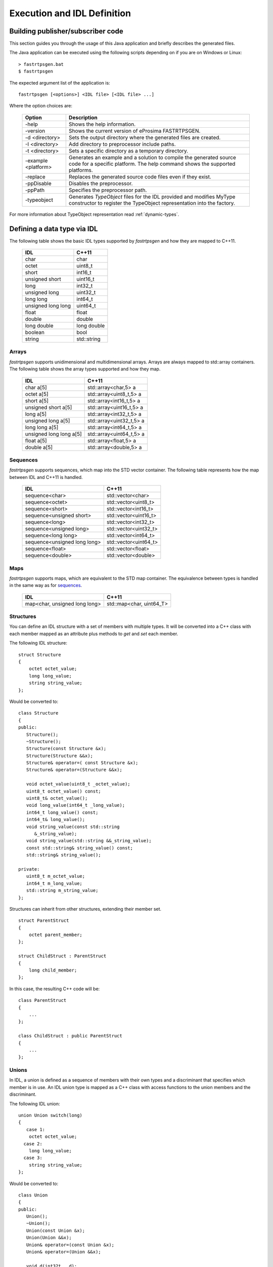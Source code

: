 Execution and IDL Definition
============================

Building publisher/subscriber code
----------------------------------
This section guides you through the usage of this Java application and briefly describes the generated files.

The Java application can be executed using the following scripts depending on if you are on Windows or Linux: ::

    > fastrtpsgen.bat
    $ fastrtpsgen

The expected argument list of the application is: ::

    fastrtpsgen [<options>] <IDL file> [<IDL file> ...]

Where the option choices are:

    +---------------------+-----------------------------------------------------------------------------------------+
    | Option              | Description                                                                             |
    +=====================+=========================================================================================+
    | -help               | Shows the help information.                                                             |
    +---------------------+-----------------------------------------------------------------------------------------+
    | -version            | Shows the current version of eProsima FASTRTPSGEN.                                      |
    +---------------------+-----------------------------------------------------------------------------------------+
    | -d <directory>      | Sets the output directory where the generated files are created.                        |
    +---------------------+-----------------------------------------------------------------------------------------+
    | -I <directory>      | Add directory to preprocessor include paths.                                            |
    +---------------------+-----------------------------------------------------------------------------------------+
    | -t <directory>      | Sets a specific directory as a temporary directory.                                     |
    +---------------------+-----------------------------------------------------------------------------------------+
    | -example <platform> | Generates an example and a solution to compile the generated source code for a specific |
    |                     | platform. The help command shows the supported platforms.                               |
    +---------------------+-----------------------------------------------------------------------------------------+
    | -replace            | Replaces the generated source code files even if they exist.                            |
    +---------------------+-----------------------------------------------------------------------------------------+
    | -ppDisable          | Disables the preprocessor.                                                              |
    +---------------------+-----------------------------------------------------------------------------------------+
    | -ppPath             | Specifies the preprocessor path.                                                        |
    +---------------------+-----------------------------------------------------------------------------------------+
    | -typeobject         | Generates `TypeObject` files for the IDL provided and modifies MyType constructor to    |
    |                     | register the TypeObject representation into the factory.                                |
    +---------------------+-----------------------------------------------------------------------------------------+

For more information about TypeObject representation read :ref:`dynamic-types`.

.. _idl-types:

Defining a data type via IDL
----------------------------

The following table shows the basic IDL types supported by *fastrtpsgen* and how they are mapped to C++11.

    +--------------------+-------------+
    | IDL                | C++11       |
    +====================+=============+
    | char               | char        |
    +--------------------+-------------+
    | octet              | uint8_t     |
    +--------------------+-------------+
    | short              | int16_t     |
    +--------------------+-------------+
    | unsigned short     | uint16_t    |
    +--------------------+-------------+
    | long               | int32_t     |
    +--------------------+-------------+
    | unsigned long      | uint32_t    |
    +--------------------+-------------+
    | long long          | int64_t     |
    +--------------------+-------------+
    | unsigned long long | uint64_t    |
    +--------------------+-------------+
    | float              | float       |
    +--------------------+-------------+
    | double             | double      |
    +--------------------+-------------+
    | long double        | long double |
    +--------------------+-------------+
    | boolean            | bool        |
    +--------------------+-------------+
    | string             | std::string |
    +--------------------+-------------+

Arrays
^^^^^^

*fastrtpsgen* supports unidimensional and multidimensional arrays.
Arrays are always mapped to std::array containers.
The following table shows the array types supported and how they map.

    +-------------------------+--------------------------+
    | IDL                     | C++11                    |
    +=========================+==========================+
    | char a[5]               | std::array<char,5> a     |
    +-------------------------+--------------------------+
    | octet a[5]              | std::array<uint8_t,5> a  |
    +-------------------------+--------------------------+
    | short a[5]              | std::array<int16_t,5> a  |
    +-------------------------+--------------------------+
    | unsigned short a[5]     | std::array<uint16_t,5> a |
    +-------------------------+--------------------------+
    | long a[5]               | std::array<int32_t,5> a  |
    +-------------------------+--------------------------+
    | unsigned long a[5]      | std::array<uint32_t,5> a |
    +-------------------------+--------------------------+
    | long long a[5]          | std::array<int64_t,5> a  |
    +-------------------------+--------------------------+
    | unsigned long long a[5] | std::array<uint64_t,5> a |
    +-------------------------+--------------------------+
    | float a[5]              | std::array<float,5> a    |
    +-------------------------+--------------------------+
    | double a[5]             | std::array<double,5> a   |
    +-------------------------+--------------------------+

Sequences
^^^^^^^^^

*fastrtpsgen* supports sequences, which map into the STD vector container.
The following table represents how the map between IDL and C++11 is handled.

    +------------------------------+--------------------------+
    | IDL                          | C++11                    |
    +==============================+==========================+
    | sequence<char>               |    std::vector<char>     |
    +------------------------------+--------------------------+
    | sequence<octet>              |    std::vector<uint8_t>  |
    +------------------------------+--------------------------+
    | sequence<short>              |    std::vector<int16_t>  |
    +------------------------------+--------------------------+
    | sequence<unsigned short>     |    std::vector<uint16_t> |
    +------------------------------+--------------------------+
    | sequence<long>               |    std::vector<int32_t>  |
    +------------------------------+--------------------------+
    | sequence<unsigned long>      |    std::vector<uint32_t> |
    +------------------------------+--------------------------+
    | sequence<long long>          |    std::vector<int64_t>  |
    +------------------------------+--------------------------+
    | sequence<unsigned long long> |    std::vector<uint64_t> |
    +------------------------------+--------------------------+
    | sequence<float>              |    std::vector<float>    |
    +------------------------------+--------------------------+
    | sequence<double>             |    std::vector<double>   |
    +------------------------------+--------------------------+

Maps
^^^^

*fastrtpsgen* supports maps, which are equivalent to the STD map container.
The equivalence between types is handled in the same way as for sequences_.

    +-------------------------------+---------------------------------+
    | IDL                           | C++11                           |
    +===============================+=================================+
    | map<char, unsigned long long> |    std::map<char, uint64_T>     |
    +-------------------------------+---------------------------------+

Structures
^^^^^^^^^^

You can define an IDL structure with a set of members with multiple types.
It will be converted into a C++ class with each member mapped as an attribute plus methods to *get* and *set* each
member.

The following IDL structure: ::

    struct Structure
    {
        octet octet_value;
        long long_value;
        string string_value;
    };

Would be converted to: ::

    class Structure
    {
    public:
       Structure();
       ~Structure();
       Structure(const Structure &x);
       Structure(Structure &&x);
       Structure& operator=( const Structure &x);
       Structure& operator=(Structure &&x);

       void octet_value(uint8_t _octet_value);
       uint8_t octet_value() const;
       uint8_t& octet_value();
       void long_value(int64_t _long_value);
       int64_t long_value() const;
       int64_t& long_value();
       void string_value(const std::string
          &_string_value);
       void string_value(std::string &&_string_value);
       const std::string& string_value() const;
       std::string& string_value();

    private:
       uint8_t m_octet_value;
       int64_t m_long_value;
       std::string m_string_value;
    };

Structures can inherit from other structures, extending their member set. ::

    struct ParentStruct
    {
        octet parent_member;
    };

    struct ChildStruct : ParentStruct
    {
        long child_member;
    };

In this case, the resulting C++ code will be: ::

    class ParentStruct
    {
        ...
    };

    class ChildStruct : public ParentStruct
    {
        ...
    };

Unions
^^^^^^

In IDL, a union is defined as a sequence of members with their own types and a discriminant that specifies which member
is in use.
An IDL union type is mapped as a C++ class with access functions to the union members and the discriminant.

The following IDL union: ::

    union Union switch(long)
    {
       case 1:
        octet octet_value;
      case 2:
        long long_value;
      case 3:
        string string_value;
    };

Would be converted to: ::

    class Union
    {
    public:
       Union();
       ~Union();
       Union(const Union &x);
       Union(Union &&x);
       Union& operator=(const Union &x);
       Union& operator=(Union &&x);

       void d(int32t __d);
       int32_t _d() const;
       int32_t& _d();

       void octet_value(uint8_t _octet_value);
       uint8_t octet_value() const;
       uint8_t& octet_value();
       void long_value(int64_t _long_value);
       int64_t long_value() const;
       int64_t& long_value();
       void string_value(const std::string
          &_string_value);
       void string_value(std:: string &&_string_value);
       const std::string& string_value() const;
       std::string& string_value();

    private:
       int32_t m__d;
       uint8_t m_octet_value;
       int64_t m_long_value;
       std::string m_string_value;
    };

Bitsets
^^^^^^^

Bitsets are a special kind of structure, which encloses a set of bits. A bitset can represent up to 64 bits.
Each member is defined as *bitfield* and eases the access to a part of the bitset.

For example: ::

    bitset MyBitset
    {
        bitfield<3> a;
        bitfield<10> b;
        bitfield<12, int> c;
    };

The type MyBitset will store a total of 25 bits (3 + 10 + 12) and will require 32 bits in memory
(lowest primitive type to store the bitset's size).

- The bitfield 'a' allows us to access to the first 3 bits (0..2).

- The bitfield 'b' allows us to access to the next 10 bits (3..12).

- The bitfield 'c' allows us to access to the next 12 bits (13..24).

The resulting C++ code will be similar to: ::

    class MyBitset
    {
    public:
        void a(char _a);
        char a() const;

        void b(uint16_t _b);
        uint16_t b() const;

        void c(int32_t _c);
        int32_t c() const;
    private:
        std::bitset<25> m_bitset;
    };

Internally is stored as a std::bitset. For each bitfield, getter and setter methods are generated with the
smaller possible primitive unsigned type to access it. In the case of bitfield 'c', the user has established
that this accessing type will be **int**, so the generated code uses **int32_t** instead of automatically
use **uint16_t**.

Bitsets can inherit from other bitsets, extending their member set. ::

    bitset ParentBitset
    {
        bitfield<3> parent_member;
    };

    bitset ChildBitset : ParentBitset
    {
        bitfield<10> child_member;
    };

In this case, the resulting C++ code will be: ::

    class ParentBitset
    {
        ...
    };

    class ChildBitset : public ParentBitset
    {
        ...
    };

Note that in this case, ChildBitset will have two ``std::bitset`` members, one belonging to ParentBitset and the
other belonging to ChildBitset.

Enumerations
^^^^^^^^^^^^

An enumeration in IDL format is a collection of identifiers that have a numeric value associated.
An IDL enumeration type is mapped directly to the corresponding C++11 enumeration definition.

The following IDL enumeration: ::

    enum Enumeration
    {
        RED,
        GREEN,
        BLUE
    };

Would be converted to: ::

    enum Enumeration : uint32_t
    {
        RED,
        GREEN,
        BLUE
    };

Bitmasks
^^^^^^^^

Bitmasks are a special kind of Enumeration to manage masks of bits. It allows defining bit masks based on their
position.

The following IDL bitmask: ::

    @bit_bound(8)
    bitmask MyBitMask
    {
        @position(0) flag0,
        @position(1) flag1,
        @position(4) flag4,
        @position(6) flag6,
        flag7
    };

Would be converted to: ::

    enum MyBitMask : uint8_t
    {
        flag0 = 0x01 << 0,
        flag1 = 0x01 << 1,
        flag4 = 0x01 << 4,
        flag6 = 0x01 << 6,
        flag7 = 0x01 << 7
    };

The annotation *bit_bound* defines the width of the associated enumeration. It must be a positive number between
1 and 64. If omitted, it will be 32 bits.
For each *flag*, the user can use the annotation *position* to define the position of the flag. If omitted, it will
be auto incremented from the last defined flag, starting at 0.

Keyed Types
^^^^^^^^^^^

In order to use keyed topics, the user should define some key members inside the structure.
This is achieved by writing “@Key” before the members of the structure you want to use as keys.
For example in the following IDL file the *id* and *type* field would be the keys: ::

    struct MyType
    {
        @Key long id;
        @Key string type;
        long positionX;
        long positionY;
    };

*fastrtpsgen* automatically detects these tags and correctly generates the serialization methods for the key generation
function in TopicDataType (`getKey`).
This function will obtain the 128-bit MD5 digest of the big-endian serialization of the Key Members.

Including other IDL files
^^^^^^^^^^^^^^^^^^^^^^^^^

You can include another IDL files in yours in order to use data types defined in them. *fastrtpsgen* uses a C/C++
preprocessor for this purpose, and you can use ``#include`` directive to include an IDL file.

.. code-block:: c

    #include "OtherFile.idl"
    #include <AnotherFile.idl>

If *fastrtpsgen* doesn't find a C/C++ preprocessor in default system paths, you could specify the preprocessor path
using parameter ``-ppPath``.
If you want to disable the usage of the preprocessor, you could use the parameter ``-ppDisable``.


Annotations
^^^^^^^^^^^

The application allows the user to define and use their own annotations as defined in the IDL 4.2 standard.
User annotations will be passed to TypeObject generated code if the ``-typeobject`` argument was used.

::

    @annotation MyAnnotation
    {
        long value;
        string name;
    };

Additionally, the following standard annotations are builtin (recognized and passed to TypeObject when unimplemented).

+-------------------------+-------------------------------------------------------------------------+
| Annotation              | Implemented behavior                                                    |
+=========================+=========================================================================+
| @id                     | Unimplemented.                                                          |
+-------------------------+-------------------------------------------------------------------------+
| @autoid                 | Unimplemented.                                                          |
+-------------------------+-------------------------------------------------------------------------+
| @optional               | Unimplemented.                                                          |
+-------------------------+-------------------------------------------------------------------------+
| @extensibility          | Unimplemented.                                                          |
+-------------------------+-------------------------------------------------------------------------+
| @final                  | Unimplemented.                                                          |
+-------------------------+-------------------------------------------------------------------------+
| @appendable             | Unimplemented.                                                          |
+-------------------------+-------------------------------------------------------------------------+
| @mutable                | Unimplemented.                                                          |
+-------------------------+-------------------------------------------------------------------------+
| @position               | Used by bitmasks_.                                                      |
+-------------------------+-------------------------------------------------------------------------+
| @value                  | Allows to set a constant value to any element.                          |
+-------------------------+-------------------------------------------------------------------------+
| @key                    | Alias for eProsima's @Key annotation.                                   |
+-------------------------+-------------------------------------------------------------------------+
| @must_understand        | Unimplemented.                                                          |
+-------------------------+-------------------------------------------------------------------------+
| @default_literal        | Allows selecting one member as the default within a collection.         |
+-------------------------+-------------------------------------------------------------------------+
| @default                | Allows specifying the default value of the annotated element.           |
+-------------------------+-------------------------------------------------------------------------+
| @range                  | Unimplemented.                                                          |
+-------------------------+-------------------------------------------------------------------------+
| @min                    | Unimplemented.                                                          |
+-------------------------+-------------------------------------------------------------------------+
| @max                    | Unimplemented.                                                          |
+-------------------------+-------------------------------------------------------------------------+
| @unit                   | Unimplemented.                                                          |
+-------------------------+-------------------------------------------------------------------------+
| @bit_bound              | Allows setting a size to a bitmasks_.                                   |
+-------------------------+-------------------------------------------------------------------------+
| @external               | Unimplemented.                                                          |
+-------------------------+-------------------------------------------------------------------------+
| @nested                 | Unimplemented.                                                          |
+-------------------------+-------------------------------------------------------------------------+
| @verbatim               | Unimplemented.                                                          |
+-------------------------+-------------------------------------------------------------------------+
| @service                | Unimplemented.                                                          |
+-------------------------+-------------------------------------------------------------------------+
| @oneway                 | Unimplemented.                                                          |
+-------------------------+-------------------------------------------------------------------------+
| @ami                    | Unimplemented.                                                          |
+-------------------------+-------------------------------------------------------------------------+
| @non_serialized         | The annotated member will be omitted from serialization.                |
+-------------------------+-------------------------------------------------------------------------+

Most unimplemented annotations are related to Extended Types.

IDL 4.2 aliases
^^^^^^^^^^^^^^^

IDL 4.2 allows using the following names for primitive types:

+------------------------+
| int8                   |
+------------------------+
| uint8                  |
+------------------------+
| int16                  |
+------------------------+
| uint16                 |
+------------------------+
| int32                  |
+------------------------+
| uint32                 |
+------------------------+
| int64                  |
+------------------------+
| uint64                 |
+------------------------+

Forward declaration
^^^^^^^^^^^^^^^^^^^

The application allows forward declarations: ::

    struct ForwardStruct;

    union ForwardUnion;

    struct ForwardStruct
    {
        ForwardUnion fw_union;
    };

    union ForwardUnion switch (long)
    {
        case 0:
            ForwardStruct fw_struct;
        default:
            string empty;
    };

As the example shows, this allows declaring inter-dependant structures, unions, etc.
